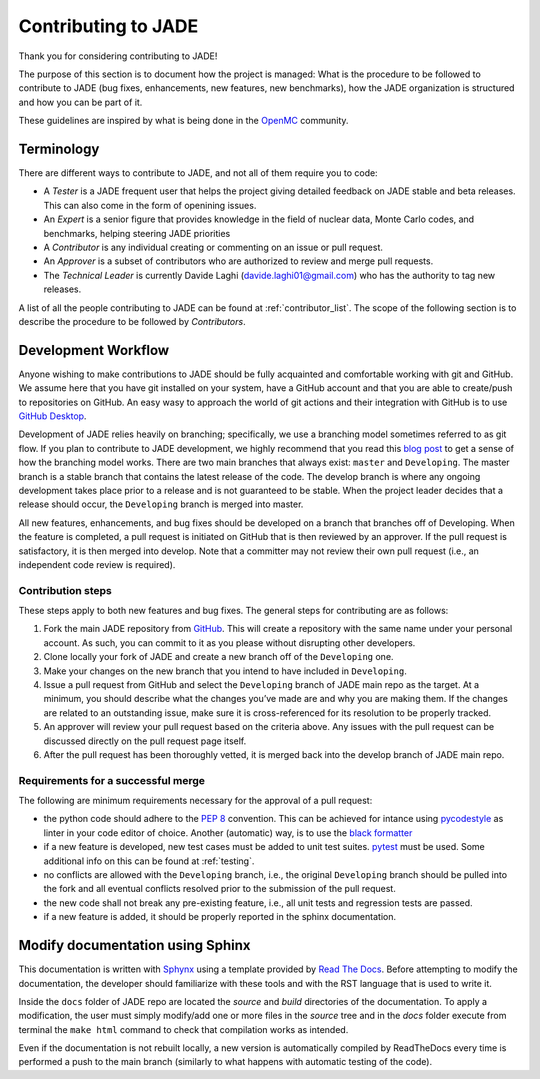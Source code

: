 .. _codemod:

####################
Contributing to JADE
####################

Thank you for considering contributing to JADE!

The purpose of this section is to document how the project is managed:
What is the procedure to be followed to contribute to JADE (bug fixes, enhancements, new features,
new benchmarks), how the JADE organization is structured and how you can be 
part of it.

These guidelines are inspired by what is being done in the
`OpenMC <https://docs.openmc.org/en/stable/devguide/index.html>`_ community.

Terminology
===========
There are different ways to contribute to JADE, and not all of them require you to code:

* A *Tester* is a JADE frequent user that helps the project giving detailed feedback on JADE stable and
  beta releases. This can also come in the form of openining issues.
* An *Expert* is a senior figure that provides knowledge in the field of nuclear data, Monte Carlo codes,
  and benchmarks, helping steering JADE priorities
* A *Contributor* is any individual creating or commenting on an issue or pull request.
* An *Approver* is a subset of contributors who are authorized to review and merge pull requests.
* The *Technical Leader* is currently Davide Laghi (davide.laghi01@gmail.com) who has the authority
  to tag new releases.

A list of all the people contributing to JADE can be found at :ref:`contributor_list`.
The scope of the following section is to describe the procedure to be followed by *Contributors*.

Development Workflow
====================
Anyone wishing to make contributions to JADE should be fully acquainted and comfortable
working with git and GitHub. We assume here that you have git installed on your system,
have a GitHub account and that you are able to create/push to repositories on GitHub.
An easy wasy to approach the world of git actions and their integration with GitHub is to use
`GitHub Desktop <https://desktop.github.com/>`_.

Development of JADE relies heavily on branching; specifically, we use a branching model
sometimes referred to as git flow. If you plan to contribute to JADE development,
we highly recommend that you read this
`blog post <https://nvie.com/posts/a-successful-git-branching-model/>`_
to get a sense of how the branching
model works. There are two main branches that always exist: ``master`` and ``Developing``.
The master branch is a stable branch that contains the latest release of the code.
The develop branch is where any ongoing development takes place prior to a release and is
not guaranteed to be stable. When the project leader decides that a release should occur,
the ``Developing`` branch is merged into master.

All new features, enhancements, and bug fixes should be developed on a branch that branches off
of Developing. When the feature is completed, a pull request is initiated on GitHub that is
then reviewed by an approver. If the pull request is satisfactory, it is then merged into develop.
Note that a committer may not review their own pull request
(i.e., an independent code review is required).

Contribution steps
------------------
These steps apply to both new features and bug fixes. The general steps for contributing
are as follows:

#. Fork the main JADE repository from `GitHub <https://github.com/JADE-V-V/JADE>`_. This will create a
   repository with the same name under your personal account. As such, you can commit
   to it as you please without disrupting other developers.
#. Clone locally your fork of JADE and create a new branch off of the ``Developing`` one.
#. Make your changes on the new branch that you intend to have included in ``Developing``.
#. Issue a pull request from GitHub and select the ``Developing`` branch of JADE main
   repo as the target.
   At a minimum, you should describe what the changes you’ve made are and why you are
   making them. If the changes are related to an outstanding issue, make sure it is
   cross-referenced for its resolution to be properly tracked.
#. An approver will review your pull request based on the criteria above. Any issues with
   the pull request can be discussed directly on the pull request page itself.
#. After the pull request has been thoroughly vetted, it is merged back into the develop
   branch of JADE main repo.

Requirements for a successful merge
-----------------------------------

The following are minimum requirements necessary for the approval of a pull request:

* the python code should adhere to the `PEP 8 <https://peps.python.org/pep-0008/>`_ convention.
  This can be achieved for intance using `pycodestyle <https://pypi.org/project/pycodestyle/>`_
  as linter in your code editor of choice. Another (automatic) way, is to use the `black formatter 
  <https://github.com/psf/black>`_
* if a new feature is developed, new test cases must be added to unit test suites.
  `pytest <https://docs.pytest.org/en/7.4.x/>`_ must be used. Some additional info on this can be 
  found at :ref:`testing`.
* no conflicts are allowed with the ``Developing`` branch, i.e., the original ``Developing`` branch
  should be pulled into the fork and all eventual conflicts resolved prior to the submission
  of the pull request.
* the new code shall not break any pre-existing feature, i.e., all unit tests and regression tests
  are passed.
* if a new feature is added, it should be properly reported in the sphinx documentation.

Modify documentation using Sphinx
=================================

This documentation is written with
`Sphynx <https://www.sphinx-doc.org/en/master/index.html>`_ using a template
provided by `Read The Docs <https://readthedocs.org/>`_. Before attempting
to modify the documentation, the developer should familiarize with these tools
and with the RST language that is used to write it. 

Inside the ``docs`` folder of JADE repo are located the *source* and *build* directories
of the documentation. To apply a modification, the user must simply modify/add one
or more files in the *source* tree and in the *docs* folder execute from terminal
the ``make html`` command to check that compilation works as intended.

Even if the documentation is not rebuilt locally, a new version is automatically
compiled by ReadTheDocs every time is performed a push to the main branch 
(similarly to what happens with automatic testing of the code).
